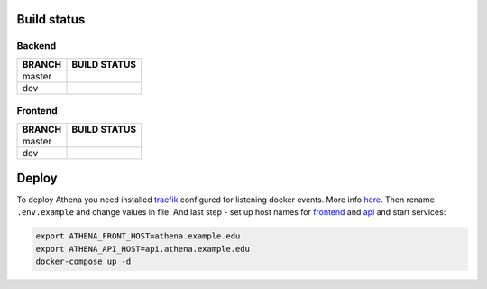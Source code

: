 .. |backend_master_build| image:: https://circleci.com/gh/IppoLab/Athena-backend/tree/master.svg?style=svg
    :target: https://circleci.com/gh/IppoLab/Athena-backend/tree/master

.. |backend_dev_build| image:: https://circleci.com/gh/IppoLab/Athena-backend/tree/dev.svg?style=svg
    :target: https://circleci.com/gh/IppoLab/Athena-backend/tree/dev

.. |frontend_master_build| image:: https://circleci.com/gh/IppoLab/Athena-frontend/tree/master.svg?style=svg
    :target: https://circleci.com/gh/IppoLab/Athena-frontend/tree/master

.. |frontend_dev_build| image:: https://circleci.com/gh/IppoLab/Athena-frontend/tree/dev.svg?style=svg
    :target: https://circleci.com/gh/IppoLab/Athena-frontend/tree/dev

.. _traefik: https://traefik.io/
.. _here: https://docs.traefik.io/user-guide/docker-and-lets-encrypt/
.. _frontend: https://github.com/IppoLab/Athena-frontend/
.. _api: https://github.com/IppoLab/Athena-backend/

Build status
------------

Backend
~~~~~~~

+------------+------------------------+
|   BRANCH   | BUILD STATUS           |
+============+========================+
| master     | |backend_master_build| |
+------------+------------------------+
| dev        | |backend_dev_build|    |
+------------+------------------------+

Frontend
~~~~~~~~

+------------+-------------------------+
|   BRANCH   | BUILD STATUS            |
+============+=========================+
| master     | |frontend_master_build| |
+------------+-------------------------+
| dev        | |frontend_dev_build|    |
+------------+-------------------------+

Deploy
------

To deploy Athena you need installed traefik_ configured for listening docker events. More info here_. Then rename ``.env.example`` and change values in file. And last step - set up host names for frontend_ and api_ and start services:

.. code-block:: bash

    export ATHENA_FRONT_HOST=athena.example.edu
    export ATHENA_API_HOST=api.athena.example.edu
    docker-compose up -d